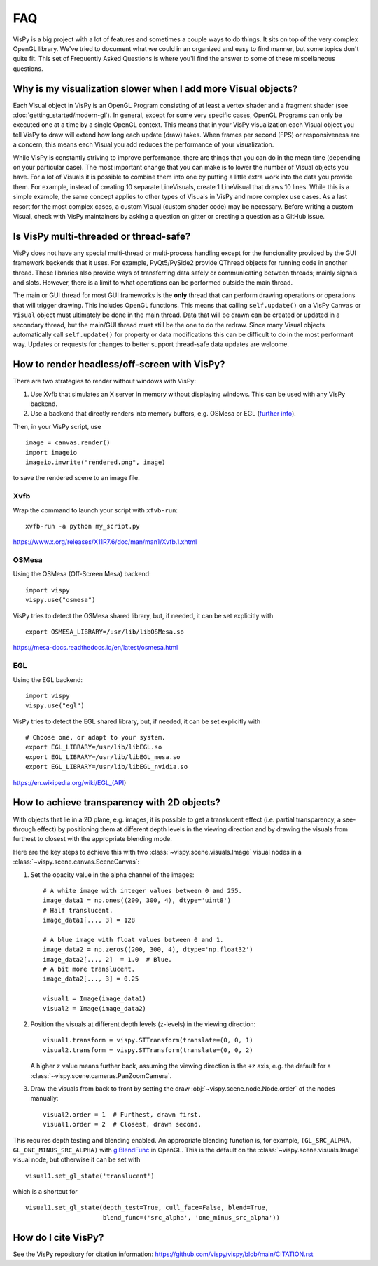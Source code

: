 FAQ
===

VisPy is a big project with a lot of features and sometimes a couple ways to
do things. It sits on top of the very complex OpenGL library. We've tried to
document what we could in an organized and easy to find manner, but some
topics don't quite fit. This set of Frequently Asked Questions is where you'll
find the answer to some of these miscellaneous questions.

Why is my visualization slower when I add more Visual objects?
--------------------------------------------------------------

Each Visual object in VisPy is an OpenGL Program consisting of at least a
vertex shader and a fragment shader (see :doc:`getting_started/modern-gl`).
In general, except for some very specific cases, OpenGL Programs can only
be executed one at a time by a single OpenGL context. This means that in
your VisPy visualization each Visual object you tell VisPy to draw will
extend how long each update (draw) takes. When frames per second (FPS) or
responsiveness are a concern, this means each Visual you add reduces the
performance of your visualization.

While VisPy is constantly striving to improve performance, there are things
that you can do in the mean time (depending on your particular case). The
most important change that you can make is to lower the number of Visual
objects you have. For a lot of Visuals it is possible to combine them into
one by putting a little extra work into the data you provide them. For example,
instead of creating 10 separate LineVisuals, create 1 LineVisual that draws
10 lines. While this is a simple example, the same concept applies to other
types of Visuals in VisPy and more complex use cases. As a last resort for
the most complex cases, a custom Visual (custom shader code) may be necessary.
Before writing a custom Visual, check with VisPy maintainers by asking a
question on gitter or creating a question as a GitHub issue.

Is VisPy multi-threaded or thread-safe?
---------------------------------------

VisPy does not have any special multi-thread or multi-process handling except
for the funcionality provided by the GUI framework backends that it uses. For
example, PyQt5/PySide2 provide QThread objects for running code in another
thread. These libraries also provide ways of transferring data safely or
communicating between threads; mainly signals and slots. However, there is a
limit to what operations can be performed outside the main thread.

The main or GUI thread for most GUI frameworks is the **only** thread that can
perform drawing operations or operations that will trigger drawing. This
includes OpenGL functions. This means
that calling ``self.update()`` on a VisPy ``Canvas`` or ``Visual`` object must
ultimately be done in the main thread. Data that will be drawn can be created
or updated in a secondary thread, but the main/GUI thread must still be the
one to do the redraw. Since many Visual objects automatically call
``self.update()`` for property or data modifications this can be difficult to
do in the most performant way. Updates or requests for changes to better support
thread-safe data updates are welcome.

How to render headless/off-screen with VisPy?
---------------------------------------------

There are two strategies to render without windows with VisPy:

1. Use Xvfb that simulates an X server in memory without displaying windows.
   This can be used with any VisPy backend.
2. Use a backend that directly renders into memory buffers, e.g. OSMesa or EGL
   (`further info <https://stackoverflow.com/a/55758789>`_).

Then, in your VisPy script, use ::

    image = canvas.render()
    import imageio
    imageio.imwrite("rendered.png", image)

to save the rendered scene to an image file.

Xvfb
^^^^

Wrap the command to launch your script with ``xfvb-run``: ::

    xvfb-run -a python my_script.py

https://www.x.org/releases/X11R7.6/doc/man/man1/Xvfb.1.xhtml

OSMesa
^^^^^^

Using the OSMesa (Off-Screen Mesa) backend: ::

    import vispy
    vispy.use("osmesa")

VisPy tries to detect the OSMesa shared library, but, if needed, it can be set
explicitly with ::

    export OSMESA_LIBRARY=/usr/lib/libOSMesa.so

https://mesa-docs.readthedocs.io/en/latest/osmesa.html

EGL
^^^

Using the EGL backend: ::

    import vispy
    vispy.use("egl")

VisPy tries to detect the EGL shared library, but, if needed, it can be set
explicitly with ::

    # Choose one, or adapt to your system.
    export EGL_LIBRARY=/usr/lib/libEGL.so
    export EGL_LIBRARY=/usr/lib/libEGL_mesa.so
    export EGL_LIBRARY=/usr/lib/libEGL_nvidia.so

https://en.wikipedia.org/wiki/EGL_(API)

How to achieve transparency with 2D objects?
--------------------------------------------

With objects that lie in a 2D plane, e.g. images, it is possible to get a
translucent effect (i.e. partial transparency, a see-through effect) by
positioning them at different depth levels in the viewing direction and by
drawing the visuals from furthest to closest with the appropriate blending
mode.

Here are the key steps to achieve this with two
:class:`~vispy.scene.visuals.Image` visual nodes in a
:class:`~vispy.scene.canvas.SceneCanvas`:

1. Set the opacity value in the alpha channel of the images::
  
    # A white image with integer values between 0 and 255.
    image_data1 = np.ones((200, 300, 4), dtype='uint8')
    # Half translucent.
    image_data1[..., 3] = 128

    # A blue image with float values between 0 and 1.
    image_data2 = np.zeros((200, 300, 4), dtype='np.float32')
    image_data2[..., 2]  = 1.0  # Blue.
    # A bit more translucent.
    image_data2[..., 3] = 0.25

    visual1 = Image(image_data1)
    visual2 = Image(image_data2)

2. Position the visuals at different depth levels (z-levels) in the viewing
   direction::

    visual1.transform = vispy.STTransform(translate=(0, 0, 1)
    visual2.transform = vispy.STTransform(translate=(0, 0, 2)

   A higher ``z`` value means further back, assuming the viewing direction is
   the ``+z`` axis, e.g. the default for a
   :class:`~vispy.scene.cameras.PanZoomCamera`.

3. Draw the visuals from back to front by setting the draw
   :obj:`~vispy.scene.node.Node.order` of the nodes manually::

    visual2.order = 1  # Furthest, drawn first.
    visual1.order = 2  # Closest, drawn second.

This requires depth testing and blending enabled. An appropriate blending
function is, for example, ``(GL_SRC_ALPHA, GL_ONE_MINUS_SRC_ALPHA)``
with `glBlendFunc <https://docs.gl/es2/glBlendFunc>`_ in OpenGL.
This is the default on the :class:`~vispy.scene.visuals.Image` visual node, but
otherwise it can be set with ::

    visual1.set_gl_state('translucent')

which is a shortcut for ::

    visual1.set_gl_state(depth_test=True, cull_face=False, blend=True,
                         blend_func=('src_alpha', 'one_minus_src_alpha'))

How do I cite VisPy?
--------------------

See the VisPy repository for citation information:
https://github.com/vispy/vispy/blob/main/CITATION.rst
